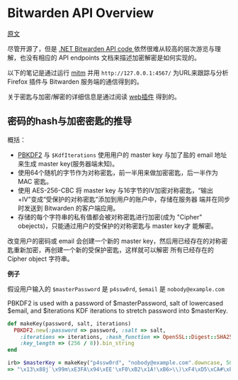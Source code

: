 * Bitwarden API Overview

[[https://github.com/jcs/rubywarden/blob/master/API.md][原文]]

尽管开源了，但是 [[https://github.com/bitwarden/core][.NET Bitwarden API code ]]依然很难从较高的层次游览与理解，也没有相应的 API endpoints 文档来描述加密解密是如何实现的。

以下的笔记是通过运行 [[https://github.com/jcs/rubywarden/blob/master/tools/mitm.rb][mitm]] 并用 ~http://127.0.0.1:4567/~ 为URL来跟踪与分析 Firefox 插件与 Bitwarden 服务端的通信得到的。

关于密匙与加密/解密的详细信息是通过阅读 [[https://github.com/bitwarden/browser][web插件]] 得到的。

** 密码的hash与加密密匙的推导

概括：

  - [[https://en.wikipedia.org/wiki/PBKDF2][PBKDF2]] 与 ~$KdfIterations~ 使用用户的 master key 与加了盐的 email 地址来生成 master key(服务器端未知)。
  - 使用64个随机的字节作为对称密匙，前一半用来做加密密匙，后一半作为 MAC 密匙。
  - 使用 AES-256-CBC 将 master key 与16字节的IV加密对称密匙，“输出+IV”变成“受保护的对称密匙”添加到用户的账户中，存储在服务器
    端并在同步时发送到 Bitwarden 的客户端应用。
  - 存储的每个字符串的私有值都会被对称密匙进行加密(成为 "Cipher" obejects)，只能通过用户的受保护的对称密匙与 master key才
    能解密。

改变用户的密码或 email 会创建一个新的 master key，然后用已经存在的对称密匙重新加密，再创建一个新的受保护密匙，这样就可以解密
所有已经存在的 Cipher object 字符串。

*例子*

假设用户输入的 ~$masterPassword~ 是 ~p4ssw0rd~, ~$email~ 是 ~nobody@example.com~

PBKDF2 is used with a password of $masterPassword, salt of lowercased $email, and $iterations KDF iterations to stretch password into $masterKey.

#+BEGIN_SRC ruby
def makeKey(password, salt, iterations)
  PBKDF2.new(:password => password, :salt => salt,
    :iterations => iterations, :hash_function => OpenSSL::Digest::SHA256,
    :key_length => (256 / 8)).bin_string
end

irb> $masterKey = makeKey("p4ssw0rd", "nobody@example.com".downcase, 5000)
=> "\x13\x88j`\x99m\xE3FA\x94\xEE'\xF0\xB2\x1A!\xB6>\\)\xF4\xD5\xCA#\xE5\e\xA6f5o{\xAA"
#+END_SRC



